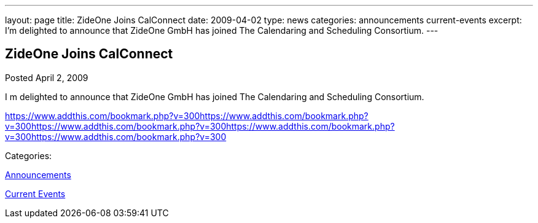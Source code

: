 ---
layout: page
title: ZideOne Joins CalConnect
date: 2009-04-02
type: news
categories: announcements current-events
excerpt: I’m delighted to announce that ZideOne GmbH has joined The Calendaring and Scheduling Consortium.
---

== ZideOne Joins CalConnect

[[node-347]]
Posted April 2, 2009 

I m delighted to announce that ZideOne GmbH has joined The Calendaring and Scheduling Consortium.

https://www.addthis.com/bookmark.php?v=300https://www.addthis.com/bookmark.php?v=300https://www.addthis.com/bookmark.php?v=300https://www.addthis.com/bookmark.php?v=300https://www.addthis.com/bookmark.php?v=300

Categories:&nbsp;

link:/news/announcements[Announcements]

link:/news/current-events[Current Events]

